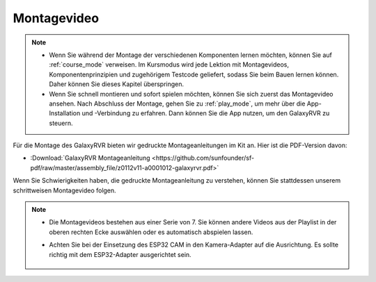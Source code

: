 Montagevideo
=========================

.. note::

    * Wenn Sie während der Montage der verschiedenen Komponenten lernen möchten, können Sie auf :ref:`course_mode` verweisen. Im Kursmodus wird jede Lektion mit Montagevideos, Komponentenprinzipien und zugehörigem Testcode geliefert, sodass Sie beim Bauen lernen können. Daher können Sie dieses Kapitel überspringen.

    * Wenn Sie schnell montieren und sofort spielen möchten, können Sie sich zuerst das Montagevideo ansehen. Nach Abschluss der Montage, gehen Sie zu :ref:`play_mode`, um mehr über die App-Installation und -Verbindung zu erfahren. Dann können Sie die App nutzen, um den GalaxyRVR zu steuern.


Für die Montage des GalaxyRVR bieten wir gedruckte Montageanleitungen im Kit an. Hier ist die PDF-Version davon:

* :Download:`GalaxyRVR Montageanleitung <https://github.com/sunfounder/sf-pdf/raw/master/assembly_file/z0112v11-a0001012-galaxyrvr.pdf>`

Wenn Sie Schwierigkeiten haben, die gedruckte Montageanleitung zu verstehen, können Sie stattdessen unserem schrittweisen Montagevideo folgen.

    .. raw:: html

        <iframe width="600" height="400" src="https://www.youtube.com/embed/videoseries?list=PLwWF-ICTWmB62DgzmHWZwilt0Le4vGFry" title="YouTube video player" frameborder="0" allow="accelerometer; autoplay; clipboard-write; encrypted-media; gyroscope; picture-in-picture; web-share" allowfullscreen></iframe>

.. note::

    * Die Montagevideos bestehen aus einer Serie von 7. Sie können andere Videos aus der Playlist in der oberen rechten Ecke auswählen oder es automatisch abspielen lassen.

    * Achten Sie bei der Einsetzung des ESP32 CAM in den Kamera-Adapter auf die Ausrichtung. Es sollte richtig mit dem ESP32-Adapter ausgerichtet sein.
    
        .. image:: img/esp32_cam_direction.png
            :width: 300
            :align: center

